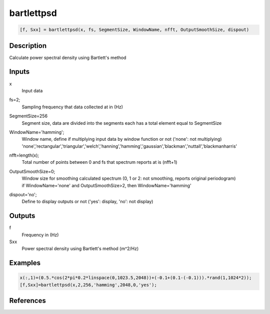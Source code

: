 .. ++++++++++++++++++++++++++++++++YA LATIF++++++++++++++++++++++++++++++++++
.. +                                                                        +
.. + ScientiMate                                                            +
.. + Earth-Science Data Analysis Library                                    +
.. +                                                                        +
.. + Developed by: Arash Karimpour                                          +
.. + Contact     : www.arashkarimpour.com                                   +
.. + Developed/Updated (yyyy-mm-dd): 2017-01-01                             +
.. +                                                                        +
.. ++++++++++++++++++++++++++++++++++++++++++++++++++++++++++++++++++++++++++

bartlettpsd
===========

.. code:: MATLAB

    [f, Sxx] = bartlettpsd(x, fs, SegmentSize, WindowName, nfft, OutputSmoothSize, dispout)

Description
-----------

Calculate power spectral density using Bartlett's method

Inputs
------

x
    Input data
fs=2;
    Sampling frequency that data collected at in (Hz)
SegmentSize=256
    Segment size, data are divided into the segments each has a total element equal to SegmentSize
WindowName='hamming';
    | Window name, define if multiplying input data by window function or not ('none': not multiplying)
    | 'none','rectangular','triangular','welch','hanning','hamming','gaussian','blackman','nuttall','blackmanharris'
nfft=length(x);
    Total number of points between 0 and fs that spectrum reports at is (nfft+1)
OutputSmoothSize=0;
    | Window size for smoothing calculated spectrum (0, 1 or 2: not smoothing, reports original periodogram)
    | if WindowName='none' and OutputSmoothSize>2, then WindowName='hamming'
dispout='no';
    Define to display outputs or not ('yes': display, 'no': not display)

Outputs
-------

f
    Frequency in (Hz)
Sxx
    Power spectral density using Bartlett's method (m^2/Hz)

Examples
--------

.. code:: MATLAB

    x(:,1)=(0.5.*cos(2*pi*0.2*linspace(0,1023.5,2048))+(-0.1+(0.1-(-0.1))).*rand(1,1024*2));
    [f,Sxx]=bartlettpsd(x,2,256,'hamming',2048,0,'yes');

References
----------


.. License & Disclaimer
.. --------------------
..
.. Copyright (c) 2020 Arash Karimpour
..
.. http://www.arashkarimpour.com
..
.. THE SOFTWARE IS PROVIDED "AS IS", WITHOUT WARRANTY OF ANY KIND, EXPRESS OR
.. IMPLIED, INCLUDING BUT NOT LIMITED TO THE WARRANTIES OF MERCHANTABILITY,
.. FITNESS FOR A PARTICULAR PURPOSE AND NONINFRINGEMENT. IN NO EVENT SHALL THE
.. AUTHORS OR COPYRIGHT HOLDERS BE LIABLE FOR ANY CLAIM, DAMAGES OR OTHER
.. LIABILITY, WHETHER IN AN ACTION OF CONTRACT, TORT OR OTHERWISE, ARISING FROM,
.. OUT OF OR IN CONNECTION WITH THE SOFTWARE OR THE USE OR OTHER DEALINGS IN THE
.. SOFTWARE.
